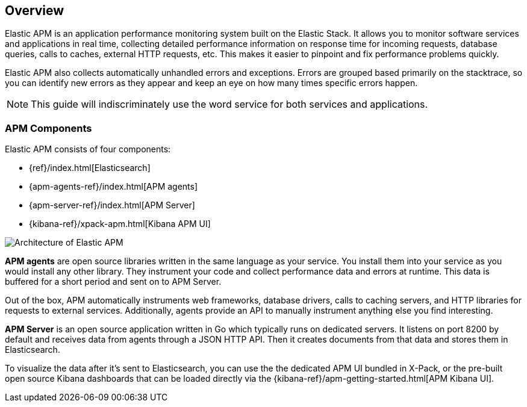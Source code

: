 [[overview]]
== Overview

Elastic APM is an application performance monitoring system built on the Elastic Stack.
It allows you to monitor software services and applications in real time,
collecting detailed performance information on response time for incoming requests,
database queries,
calls to caches,
external HTTP requests,
etc.
This makes it easier to pinpoint and fix performance problems quickly.

Elastic APM also collects automatically unhandled errors and exceptions.
Errors are grouped based primarily on the stacktrace,
so you can identify new errors as they appear and keep an eye on how many times specific errors happen. 

NOTE: This guide will indiscriminately use the word service for both services and applications.

[[components]]
[float]
=== APM Components

Elastic APM consists of four components:

* {ref}/index.html[Elasticsearch]
* {apm-agents-ref}/index.html[APM agents]
* {apm-server-ref}/index.html[APM Server]
* {kibana-ref}/xpack-apm.html[Kibana APM UI]

image::apm-architecture.png[Architecture of Elastic APM]

*APM agents* are open source libraries written in the same language as your service.
You install them into your service as you would install any other library.
They instrument your code and collect performance data and errors at runtime.
This data is buffered for a short period and sent on to APM Server.

Out of the box,
APM automatically instruments web frameworks,
database drivers,
calls to caching servers,
and HTTP libraries for requests to external services.
Additionally,
agents provide an API to manually instrument anything else you find interesting.

*APM Server* is an open source application written in Go which typically runs on dedicated servers.
It listens on port 8200 by default and receives data from agents through a JSON HTTP API.
Then it creates documents from that data and stores them in Elasticsearch.

To visualize the data after it's sent to Elasticsearch,
you can use the the dedicated APM UI bundled in X-Pack,
or the pre-built open source Kibana dashboards that can be loaded directly via the {kibana-ref}/apm-getting-started.html[APM Kibana UI].